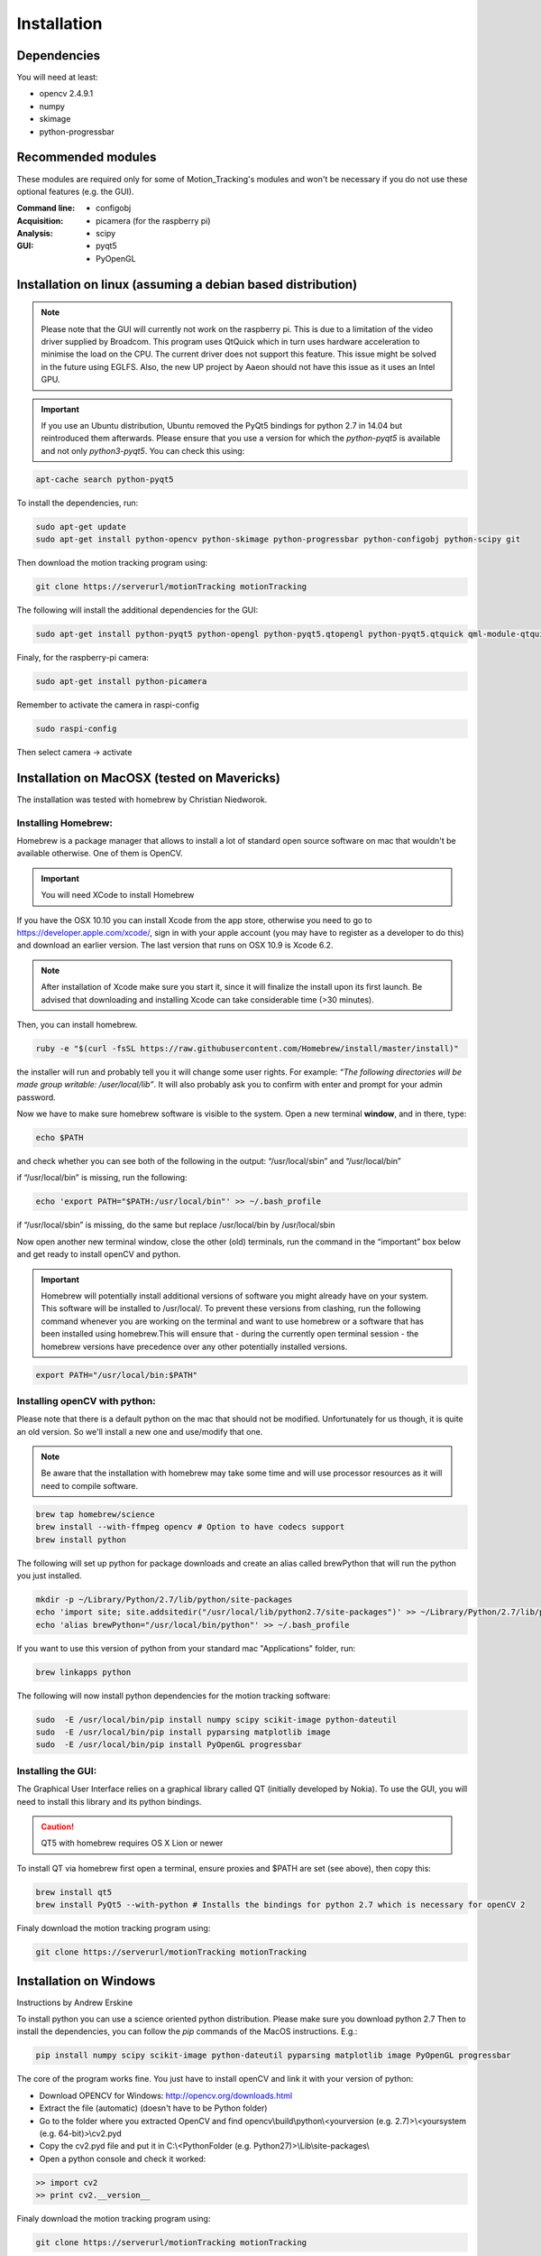 ============
Installation
============

Dependencies
------------
You will need at least:

* opencv 2.4.9.1
* numpy
* skimage
* python-progressbar


Recommended modules
-------------------
These modules are required only for some of Motion_Tracking's modules and won't
be necessary if you do not use these optional features (e.g. the GUI).

:Command line:
    * configobj

:Acquisition:
    * picamera (for the raspberry pi)

:Analysis:
    * scipy

:GUI:
    * pyqt5
    * PyOpenGL


Installation on linux (assuming a debian based distribution)
------------------------------------------------------------

.. note::
    Please note that the GUI will currently not work on the raspberry pi. This is due to a limitation of the video driver supplied by Broadcom. This program uses QtQuick which in turn uses hardware acceleration to minimise the load on the CPU. The current driver does not support this feature. This issue might be solved in the future using EGLFS. Also, the new UP project by Aaeon should not have this issue as it uses an Intel GPU.

.. important::
    If you use an Ubuntu distribution, Ubuntu removed the PyQt5 bindings for python 2.7 in 14.04 but reintroduced them afterwards. Please ensure that you use a version for which the *python-pyqt5* is available and not only *python3-pyqt5*. You can check this using:

.. code-block:: bash
    
    apt-cache search python-pyqt5


To install the dependencies, run:

.. code-block:: bash

    sudo apt-get update
    sudo apt-get install python-opencv python-skimage python-progressbar python-configobj python-scipy git

Then download the motion tracking program using:
    
.. code-block:: bash
    
    git clone https://serverurl/motionTracking motionTracking


The following will install the additional dependencies for the GUI:

.. code-block:: bash

     sudo apt-get install python-pyqt5 python-opengl python-pyqt5.qtopengl python-pyqt5.qtquick qml-module-qtquick-controls
     
     
Finaly, for the raspberry-pi camera:

.. code-block:: bash

     sudo apt-get install python-picamera

Remember to activate the camera in raspi-config

.. code-block:: bash
    
    sudo raspi-config

Then select camera -> activate
    
Installation on MacOSX (tested on Mavericks)
--------------------------------------------
The installation was tested with homebrew by Christian Niedworok.

Installing Homebrew:
^^^^^^^^^^^^^^^^^^^^
Homebrew is a package manager that allows to install a lot of standard open source software on mac that wouldn't be available otherwise. One of them is OpenCV.

.. important::
    You will need XCode to install Homebrew
    
If you have the OSX 10.10 you can install Xcode from the app store, otherwise you need to go to https://developer.apple.com/xcode/, sign in with your apple account (you may have to register as a developer to do this) and download an earlier version. The last version that runs on OSX 10.9 is Xcode 6.2.

.. note::
    After installation of Xcode make sure you start it, since it will finalize the install upon its first launch. Be advised that downloading and installing Xcode can take considerable time (>30 minutes).
    
Then, you can install homebrew.    

.. code-block:: bash

    ruby -e "$(curl -fsSL https://raw.githubusercontent.com/Homebrew/install/master/install)"
    
the installer will run and probably tell you it will change some user rights. For example: *“The following directories will be made group writable: /user/local/lib”*. It will also probably ask you to confirm with enter and prompt for your admin password.

Now we have to make sure homebrew software is visible to the system. Open a new terminal **window**, and in there, type:

.. code-block:: bash

    echo $PATH
    
and check whether you can see both of the following in the output: “/usr/local/sbin” and “/usr/local/bin”

if “/usr/local/bin” is missing, run the following:

.. code-block:: bash

    echo 'export PATH="$PATH:/usr/local/bin"' >> ~/.bash_profile
    
if “/usr/local/sbin” is missing, do the same but replace /usr/local/bin by /usr/local/sbin

Now open another new terminal window, close the other (old) terminals, run the command in the “important” box below and get ready to install openCV and python.

.. important::
    Homebrew will potentially install additional versions of software you might already have on your system. This software will be installed to /usr/local/. To prevent these versions from clashing, run the following command whenever you are working on the terminal and want to use homebrew or a software that has been installed using homebrew.This will ensure that - during the currently open terminal session - the homebrew versions have precedence over any other potentially installed versions.
    
.. code-block:: bash

    export PATH="/usr/local/bin:$PATH"

Installing openCV with python:
^^^^^^^^^^^^^^^^^^^^^^^^^^^^^^

Please note that there is a default python on the mac that should not be modified. Unfortunately for us though, it is quite an old version. So we'll install a new one and use/modify that one.

.. note::
    Be aware that the installation with homebrew may take some time and will use processor resources as it will need to compile software.
    
.. code-block:: bash

    brew tap homebrew/science
    brew install --with-ffmpeg opencv # Option to have codecs support
    brew install python


The following will set up python for package downloads and create an alias called brewPython that will run the python you just installed.

.. code-block:: bash

    mkdir -p ~/Library/Python/2.7/lib/python/site-packages
    echo 'import site; site.addsitedir("/usr/local/lib/python2.7/site-packages")' >> ~/Library/Python/2.7/lib/python/site-packages/homebrew.pth
    echo 'alias brewPython="/usr/local/bin/python"' >> ~/.bash_profile
    

If you want to use this version of python from your standard mac "Applications" folder, run:

.. code-block:: bash

   brew linkapps python


The following will now install python dependencies for the motion tracking software:

.. code-block:: bash

    sudo  -E /usr/local/bin/pip install numpy scipy scikit-image python-dateutil
    sudo  -E /usr/local/bin/pip install pyparsing matplotlib image
    sudo  -E /usr/local/bin/pip install PyOpenGL progressbar
    
    
Installing the GUI:
^^^^^^^^^^^^^^^^^^^

The Graphical User Interface relies on a graphical library called QT (initially developed by Nokia). To use the GUI, you will need to install this library and its python bindings.

.. caution::
    QT5 with homebrew requires OS X Lion or newer

To install QT via homebrew first open a terminal, ensure proxies and $PATH are set (see above), then copy this:

.. code-block:: bash

    brew install qt5
    brew install PyQt5 --with-python # Installs the bindings for python 2.7 which is necessary for openCV 2
    
    
Finaly download the motion tracking program using:
    
.. code-block:: bash
    
    git clone https://serverurl/motionTracking motionTracking
    

Installation on Windows
-----------------------
Instructions by Andrew Erskine

To install python you can use a science oriented python distribution. Please make sure you download python 2.7
Then to install the dependencies, you can follow the *pip* commands of the MacOS instructions. E.g.:

.. code-block:: Batch
    
    pip install numpy scipy scikit-image python-dateutil pyparsing matplotlib image PyOpenGL progressbar

The core of the program works fine. You just have to install openCV and link it with your version of python:

* Download OPENCV for Windows: http://opencv.org/downloads.html

* Extract the file (automatic) (doesn't have to be Python folder)

* Go to the folder where you extracted OpenCV and find opencv\\build\\python\\<yourversion (e.g. 2.7)>\\<yoursystem (e.g. 64-bit)>\\cv2.pyd

* Copy the cv2.pyd file and put it in C:\\<PythonFolder (e.g. Python27)>\\Lib\\site-packages\\

* Open a python console and check it worked:

.. code-block:: python

   >> import cv2
   >> print cv2.__version__
   
Finaly download the motion tracking program using:
    
.. code-block:: Batch
    
    git clone https://serverurl/motionTracking motionTracking
   
The GUI however should work but has not been tested because the python bindings for QT5 are not provided for python 2.7 on windows. If you would like to use the GUI, you will have to compile pyqt5 for python 2.7. This has not been tested here.
    
